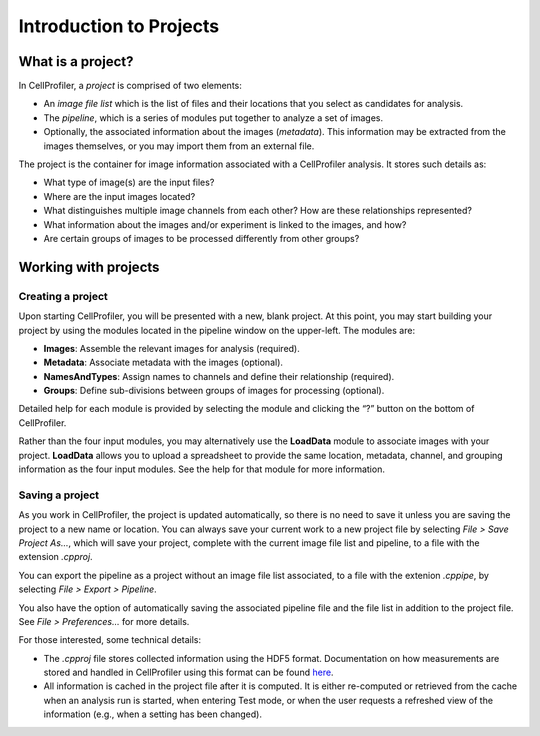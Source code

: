 Introduction to Projects
========================

What is a project?
~~~~~~~~~~~~~~~~~~

In CellProfiler, a *project* is comprised of two elements:

-  An *image file list* which is the list of files and their locations
   that you select as candidates for analysis.
-  The *pipeline*, which is a series of modules put together to
   analyze a set of images.
-  Optionally, the associated information about the images (*metadata*).
   This information may be extracted from the images themselves, or you may
   import them from an external file.

The project is the container for image information associated with a
CellProfiler analysis. It stores such details as:

-  What type of image(s) are the input files?
-  Where are the input images located?
-  What distinguishes multiple image channels from each other? How are
   these relationships represented?
-  What information about the images and/or experiment is linked to the
   images, and how?
-  Are certain groups of images to be processed differently from other
   groups?


Working with projects
~~~~~~~~~~~~~~~~~~~~~

Creating a project
^^^^^^^^^^^^^^^^^^

Upon starting CellProfiler, you will be presented with a new, blank
project. At this point, you may start building your project by using the
modules located in the pipeline window on the upper-left. The
modules are:

-  **Images**: Assemble the relevant images for analysis (required).
-  **Metadata**: Associate metadata with the images (optional).
-  **NamesAndTypes**: Assign names to channels and define their
   relationship (required).
-  **Groups**: Define sub-divisions between groups of images for
   processing (optional).

Detailed help for each module is provided by selecting the module and
clicking the “?” button on the bottom of CellProfiler.

Rather than the four input modules, you may alternatively use the **LoadData**
module to associate images with your project.  **LoadData** allows you to upload
a spreadsheet to provide the same location, metadata, channel, and grouping information 
as the four input modules.  See the help for that module for more information.

Saving a project
^^^^^^^^^^^^^^^^

As you work in CellProfiler, the project is updated automatically, so
there is no need to save it unless you are saving the project to a new
name or location. You can always save your current work to a new project
file by selecting *File > Save Project As…*, which will save your
project, complete with the current image file list and pipeline, to a
file with the extension *.cpproj*.

You can export the pipeline as a project without an image file list associated, to a file with the extenion *.cppipe*, by selecting *File > Export > Pipeline*.

You also have the option of automatically saving the associated pipeline
file and the file list in addition to the project file. See *File >
Preferences…* for more details.

For those interested, some technical details:

-  The *.cpproj* file stores collected information using the HDF5
   format. Documentation on how measurements are stored and handled in
   CellProfiler using this format can be found `here`_.
-  All information is cached in the project file after it is computed.
   It is either re-computed or retrieved from the cache when an analysis
   run is started, when entering Test mode, or when the user requests a
   refreshed view of the information (e.g., when a setting has been
   changed).

.. _here: http://github.com/CellProfiler/CellProfiler/wiki/Module-structure-and-data-storage-retrieval#HDF5
